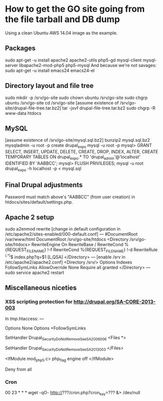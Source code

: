* How to get the GO site going from the file tarball and DB dump
  Using a clean Ubuntu AWS 14.04 image as the example.
** Packages
   sudo apt-get -u install apache2 apache2-utils php5-gd mysql-client mysql-server libapache2-mod-php5 php5-mysql
   And because we're not savages:
   sudo apt-get -u install emacs24 emacs24-el
** Directory layout and file tree
   sudo mkdir -p /srv/go-site
   sudo chown ubuntu /srv/go-site
   sudo chgrp ubuntu /srv/go-site
   cd /srv/go-site
   [assume existence of /srv/go-site/drupal-file-tree.tar.bz2]
   tar -jxvf drupal-file-tree.tar.bz2
   sudo chgrp -R www-data htdocs
** MySQL
   [assume existence of /srv/go-site/mysql.sql.bz2]
   bunzip2 mysql.sql.bz2
   mysqladmin -u root -p create drupal_expo
   mysql -u root -p
   mysql> GRANT SELECT, INSERT, UPDATE, DELETE, CREATE, DROP, INDEX, ALTER, CREATE TEMPORARY TABLES ON drupal_expo.* TO 'drupal_admin'@'localhost' IDENTIFIED BY 'AABBCC';
   mysql> FLUSH PRIVILEGES;
   mysql -u root drupal_expo -h localhost -p < mysql.sql
** Final Drupal adjustments
   Password must match above's "AABBCC" (from user creation) in
   htdocs/sites/default/settings.php.
** Apache 2 setup
   sudo a2enmod rewrite
   [change in default configuration in /etc/apache2/sites-enabled/000-default.conf]
   ---
   #DocumentRoot /var/www/html
   DocumentRoot /srv/go-site/htdocs
   <Directory /srv/go-site/htdocs>
    RewriteEngine On
    RewriteBase /
    RewriteCond %{REQUEST_FILENAME} !-f
    RewriteCond %{REQUEST_FILENAME} !-d
    RewriteRule ^(.*)$ index.php?q=$1 [L,QSA]
   </Directory>
   ---
   [enable /srv in /etc/apache2/apache2.conf]
   <Directory /srv/>
    Options Indexes FollowSymLinks
    AllowOverride None
    Require all granted
   </Directory>
   ---
   sudo service apache2 restart
** Miscellaneous niceties
*** XSS scripting protection for http://drupal.org/SA-CORE-2013-003
   In /tmp/.htaccess:
   ---
   # Turn off all options we don't need.
   Options None
   Options +FollowSymLinks
   
   # Set the catch-all handler to prevent scripts from being executed.
   SetHandler Drupal_Security_Do_Not_Remove_See_SA_2006_006
   <Files *>
     # Override the handler again if we're run later in the evaluation list.
     SetHandler Drupal_Security_Do_Not_Remove_See_SA_2013_003
   </Files>
   
   # If we know how to do it safely, disable the PHP engine entirely.
   <IfModule mod_php5.c>
     php_flag engine off
   </IfModule>
   
   Deny from all
*** Cron
   00 23 * * * wget -qO- http://???/cron.php?cron_key=??? &> /dev/null

